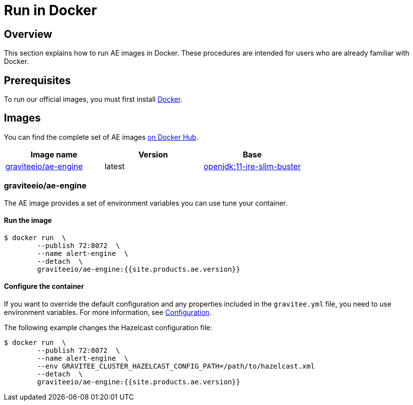 = Run in Docker
:page-sidebar: ae_sidebar
:page-permalink: ae/installguide_docker.html
:page-folder: ae/installation-guide
:page-description: Gravitee Alert Engine - Docker
:page-keywords: Gravitee, API Platform, Alert, Alert Engine, documentation, manual, guide, reference, api
:docker-image-src: https://raw.githubusercontent.com/gravitee-io/gravitee-docker/master/images
:docker-hub: https://hub.docker.com/r/graviteeio
:page-layout: ae

== Overview
This section explains how to run AE images in Docker. These procedures are intended for users who are already familiar with Docker.

== Prerequisites
To run our official images, you must first install https://docs.docker.com/installation/[Docker^].

== Images
You can find the complete set of AE images https://hub.docker.com/u/graviteeio/[on Docker Hub^].

|===
|Image name |Version |Base

|{docker-hub}/ae-engine/[graviteeio/ae-engine^]
|latest
|https://hub.docker.com/_/openjdk/[openjdk:11-jre-slim-buster^]

|===

=== graviteeio/ae-engine

The AE image provides a set of environment variables you can use tune your container.

==== Run the image
[source,shell]
....
$ docker run  \
        --publish 72:8072  \
        --name alert-engine  \
        --detach  \
        graviteeio/ae-engine:{{site.products.ae.version}}
....

==== Configure the container
If you want to override the default configuration and any properties included in the `gravitee.yml` file,
you need to use environment variables. For more information, see link:/ae/installguide_configuration.html#environment_variables[Configuration^].

The following example changes the Hazelcast configuration file:
[source,shell]
....
$ docker run  \
        --publish 72:8072  \
        --name alert-engine  \
        --env GRAVITEE_CLUSTER_HAZELCAST_CONFIG_PATH=/path/to/hazelcast.xml
        --detach  \
        graviteeio/ae-engine:{{site.products.ae.version}}
....

